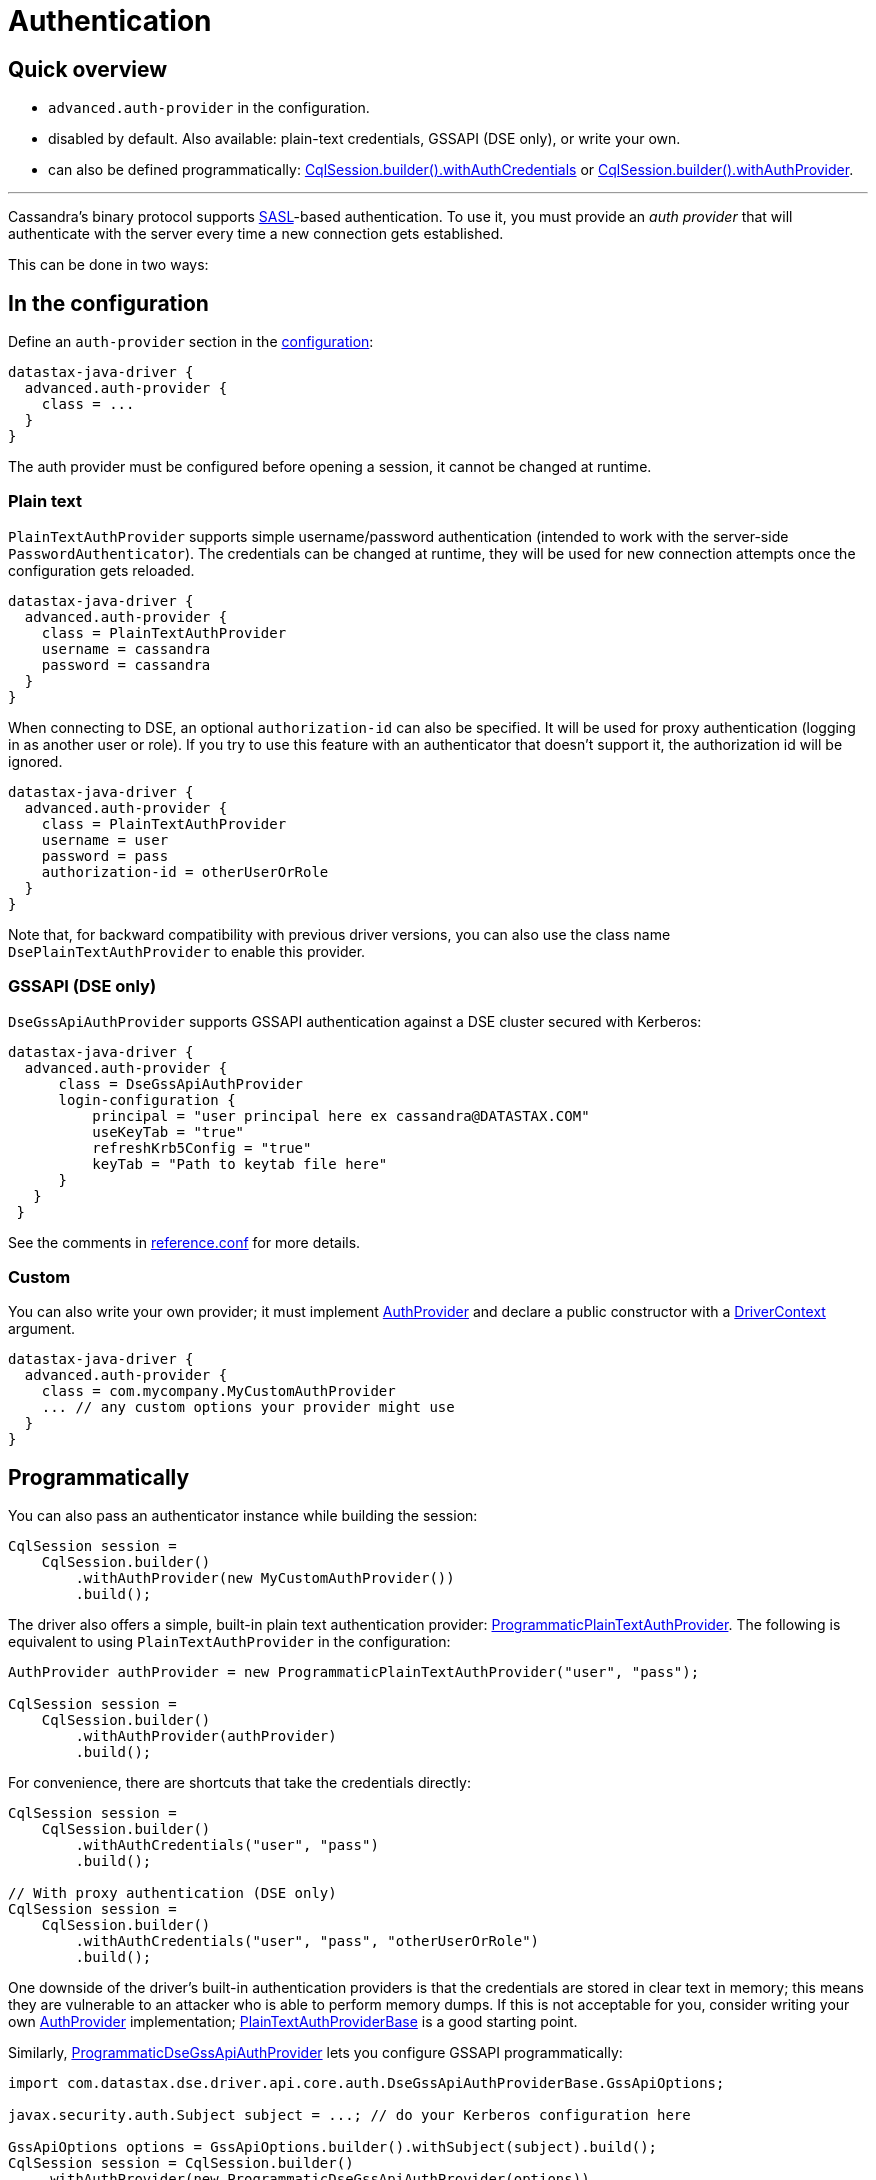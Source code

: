 = Authentication

== Quick overview

* `advanced.auth-provider` in the configuration.
* disabled by default.
Also available: plain-text credentials, GSSAPI (DSE only), or write your own.
* can also be defined programmatically: https://docs.datastax.com/en/drivers/java/4.13/com/datastax/oss/driver/api/core/session/SessionBuilder.html#withAuthCredentials-java.lang.String-java.lang.String-[CqlSession.builder().withAuthCredentials] or https://docs.datastax.com/en/drivers/java/4.13/com/datastax/oss/driver/api/core/session/SessionBuilder.html#withAuthProvider-com.datastax.oss.driver.api.core.auth.AuthProvider-[CqlSession.builder().withAuthProvider].

'''

Cassandra's binary protocol supports https://en.wikipedia.org/wiki/Simple_Authentication_and_Security_Layer[SASL]-based authentication.
To use it, you must provide an _auth provider_ that will authenticate with the server every time a new connection gets established.

This can be done in two ways:

== In the configuration

Define an `auth-provider` section in the xref:core/configuration.adoc[configuration]:

----
datastax-java-driver {
  advanced.auth-provider {
    class = ...
  }
}
----

The auth provider must be configured before opening a session, it cannot be changed at runtime.

=== Plain text

`PlainTextAuthProvider` supports simple username/password authentication (intended to work with the server-side `PasswordAuthenticator`).
The credentials can be changed at runtime, they will be used for new connection attempts once the configuration gets reloaded.

----
datastax-java-driver {
  advanced.auth-provider {
    class = PlainTextAuthProvider
    username = cassandra
    password = cassandra
  }
}
----

When connecting to DSE, an optional `authorization-id` can also be specified.
It will be used for proxy authentication (logging in as another user or role).
If you try to use this feature with an authenticator that doesn't support it, the authorization id will be ignored.

----
datastax-java-driver {
  advanced.auth-provider {
    class = PlainTextAuthProvider
    username = user
    password = pass
    authorization-id = otherUserOrRole
  }
}
----

Note that, for backward compatibility with previous driver versions, you can also use the class name `DsePlainTextAuthProvider` to enable this provider.

=== GSSAPI (DSE only)

`DseGssApiAuthProvider` supports GSSAPI authentication against a DSE cluster secured with Kerberos:

----
datastax-java-driver {
  advanced.auth-provider {
      class = DseGssApiAuthProvider
      login-configuration {
          principal = "user principal here ex cassandra@DATASTAX.COM"
          useKeyTab = "true"
          refreshKrb5Config = "true"
          keyTab = "Path to keytab file here"
      }
   }
 }
----

See the comments in xref:core/configurationReference.adoc[reference.conf] for more details.

=== Custom

You can also write your own provider;
it must implement https://docs.datastax.com/en/drivers/java/4.13/com/datastax/oss/driver/api/core/auth/AuthProvider.html[AuthProvider] and declare a public constructor with a https://docs.datastax.com/en/drivers/java/4.13/com/datastax/oss/driver/api/core/context/DriverContext.html[DriverContext] argument.

----
datastax-java-driver {
  advanced.auth-provider {
    class = com.mycompany.MyCustomAuthProvider
    ... // any custom options your provider might use
  }
}
----

== Programmatically

You can also pass an authenticator instance while building the session:

[source,java]
----
CqlSession session =
    CqlSession.builder()
        .withAuthProvider(new MyCustomAuthProvider())
        .build();
----

The driver also offers a simple, built-in plain text authentication provider: https://docs.datastax.com/en/drivers/java/4.13/com/datastax/oss/driver/api/core/auth/ProgrammaticPlainTextAuthProvider.html[ProgrammaticPlainTextAuthProvider].
The following is equivalent to using `PlainTextAuthProvider` in the configuration:

[source,java]
----
AuthProvider authProvider = new ProgrammaticPlainTextAuthProvider("user", "pass");

CqlSession session =
    CqlSession.builder()
        .withAuthProvider(authProvider)
        .build();
----

For convenience, there are shortcuts that take the credentials directly:

[source,java]
----
CqlSession session =
    CqlSession.builder()
        .withAuthCredentials("user", "pass")
        .build();

// With proxy authentication (DSE only)
CqlSession session =
    CqlSession.builder()
        .withAuthCredentials("user", "pass", "otherUserOrRole")
        .build();
----

One downside of the driver's built-in authentication providers is that the credentials are stored in clear text in memory;
this means they are vulnerable to an attacker who is able to perform memory dumps.
If this is not acceptable for you, consider writing your own https://docs.datastax.com/en/drivers/java/4.13/com/datastax/oss/driver/api/core/auth/AuthProvider.html[AuthProvider] implementation;
https://docs.datastax.com/en/drivers/java/4.13/com/datastax/oss/driver/api/core/auth/PlainTextAuthProviderBase.html[PlainTextAuthProviderBase] is a good starting point.

Similarly, https://docs.datastax.com/en/drivers/java/4.13/com/datastax/dse/driver/api/core/auth/ProgrammaticDseGssApiAuthProvider.html[ProgrammaticDseGssApiAuthProvider] lets you configure GSSAPI programmatically:

[source,java]
----
import com.datastax.dse.driver.api.core.auth.DseGssApiAuthProviderBase.GssApiOptions;

javax.security.auth.Subject subject = ...; // do your Kerberos configuration here

GssApiOptions options = GssApiOptions.builder().withSubject(subject).build();
CqlSession session = CqlSession.builder()
    .withAuthProvider(new ProgrammaticDseGssApiAuthProvider(options))
    .build();
----

For more complex needs (e.g.
if building the options once and reusing them doesn't work for you), you can subclass https://docs.datastax.com/en/drivers/java/4.13/com/datastax/dse/driver/api/core/auth/DseGssApiAuthProviderBase.html[DseGssApiAuthProviderBase].

== Proxy authentication

DSE allows a user to connect as another user or role:

----
-- Allow bob to connect as alice:
GRANT PROXY.LOGIN ON ROLE 'alice' TO 'bob'
----

Once connected, all authorization checks will be performed against the proxy role (alice in this example).

To use proxy authentication with the driver, you need to provide the *authorization-id*, in other words the name of the role you want to connect as.

Example for plain text authentication:

----
datastax-java-driver {
  advanced.auth-provider {
      class = PlainTextAuthProvider
      username = bob
      password = bob's password
      authorization-id = alice
   }
 }
----

With the GSSAPI (Kerberos) provider:

----
datastax-java-driver {
  advanced.auth-provider {
      class = DseGssApiAuthProvider
      authorization-id = alice
      login-configuration {
          principal = "user principal here ex bob@DATASTAX.COM"
          useKeyTab = "true"
          refreshKrb5Config = "true"
          keyTab = "Path to keytab file here"
      }
   }
 }
----

== Proxy execution

Proxy execution is similar to proxy authentication, but it applies to a single query, not the whole session.

----
-- Allow bob to execute queries as alice:
GRANT PROXY.EXECUTE ON ROLE 'alice' TO 'bob'
----

For this scenario, you would *not* add the `authorization-id = alice` to your configuration.
Instead, use https://docs.datastax.com/en/drivers/java/4.13/com/datastax/dse/driver/api/core/auth/ProxyAuthentication.html#executeAs-java.lang.String-StatementT-[ProxyAuthentication.executeAs] to wrap your query with the correct authorization for the execution:

[source,java]
----
import com.datastax.dse.driver.api.core.auth.ProxyAuthentication;

SimpleStatement statement = SimpleStatement.newInstance("some query");
// executeAs returns a new instance, you need to re-assign
statement = ProxyAuthentication.executeAs("alice", statement);
session.execute(statement);
----
